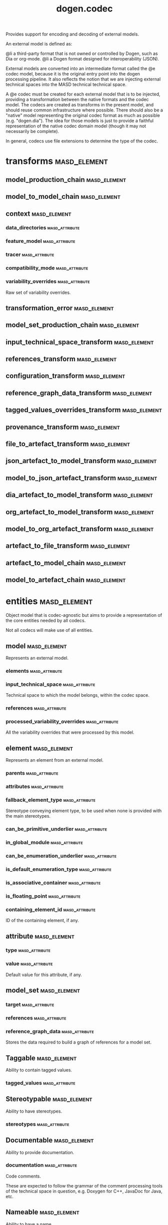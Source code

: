 #+title: dogen.codec
#+options: <:nil c:nil todo:nil ^:nil d:nil date:nil author:nil
:PROPERTIES:
:masd.codec.dia.comment: true
:masd.codec.model_modules: dogen.codec
:masd.codec.input_technical_space: cpp
:masd.codec.reference: cpp.builtins
:masd.codec.reference: cpp.std
:masd.codec.reference: cpp.boost
:masd.codec.reference: dogen.variability
:masd.codec.reference: dogen.tracing
:masd.codec.reference: dogen.org
:masd.codec.reference: dogen.dia
:masd.codec.reference: masd
:masd.codec.reference: masd.variability
:masd.codec.reference: dogen.profiles
:masd.codec.reference: dogen.identification
:masd.variability.profile: dogen.profiles.base.default_profile
:END:

Provides support for encoding and decoding of external models.

An external model is defined as:

@li a third-party format that is not owned or controlled by
    Dogen, such as Dia or org-mode.
@li a Dogen format designed for interoperability (JSON).

External models are converted into an intermediate format called
the @e codec model, because it is the original entry point into
the dogen processing pipeline. It also reflects the notion that we
are injecting external technical spaces into the MASD technical
technical space.

A @e codec must be created for each external model that is to be
injected, providing a transformation between the native formats
and the codec model. The codecs are created as transforms in the
present model, and should reuse common infrastructure where possible.
There should also be a "native" model representing the original
codec format as much as possible (e.g. "dogen.dia"). The idea for
those models is just to provide a faithful representation of the
native codec domain model (though it may not necessarily be
complete).

In general, codecs use file extensions to determine the type of the
codec.

* transforms                                                   :masd_element:
** model_production_chain                                      :masd_element:
:PROPERTIES:
:masd.codec.stereotypes: dogen::handcrafted::typeable
:END:
** model_to_model_chain                                        :masd_element:
:PROPERTIES:
:masd.codec.stereotypes: dogen::handcrafted::typeable
:END:
** context                                                     :masd_element:
:PROPERTIES:
:masd.cpp.types.class_forward_declarations.enabled: true
:masd.codec.stereotypes: dogen::typeable, dogen::pretty_printable
:END:
*** data_directories                                         :masd_attribute:
:PROPERTIES:
:masd.codec.type: std::vector<boost::filesystem::path>
:END:
*** feature_model                                            :masd_attribute:
:PROPERTIES:
:masd.codec.type: boost::shared_ptr<variability::entities::feature_model>
:END:
*** tracer                                                   :masd_attribute:
:PROPERTIES:
:masd.codec.type: boost::shared_ptr<tracing::tracer>
:END:
*** compatibility_mode                                       :masd_attribute:
:PROPERTIES:
:masd.codec.type: bool
:END:
*** variability_overrides                                    :masd_attribute:
:PROPERTIES:
:masd.codec.type: std::vector<std::string>
:END:

Raw set of variability overrides.

** transformation_error                                        :masd_element:
:PROPERTIES:
:masd.codec.stereotypes: masd::exception
:END:
** model_set_production_chain                                  :masd_element:
:PROPERTIES:
:masd.codec.stereotypes: dogen::handcrafted::typeable
:END:
** input_technical_space_transform                             :masd_element:
:PROPERTIES:
:masd.codec.stereotypes: dogen::handcrafted::typeable
:END:
** references_transform                                        :masd_element:
:PROPERTIES:
:masd.codec.stereotypes: dogen::handcrafted::typeable
:END:
** configuration_transform                                     :masd_element:
:PROPERTIES:
:masd.codec.stereotypes: dogen::handcrafted::typeable
:END:
** reference_graph_data_transform                              :masd_element:
:PROPERTIES:
:masd.codec.stereotypes: dogen::handcrafted::typeable
:END:
** tagged_values_overrides_transform                           :masd_element:
:PROPERTIES:
:masd.codec.stereotypes: dogen::handcrafted::typeable
:END:
** provenance_transform                                        :masd_element:
:PROPERTIES:
:masd.codec.stereotypes: dogen::handcrafted::typeable
:END:
** file_to_artefact_transform                                  :masd_element:
:PROPERTIES:
:masd.codec.stereotypes: dogen::handcrafted::typeable
:END:
** json_artefact_to_model_transform                            :masd_element:
:PROPERTIES:
:masd.codec.stereotypes: dogen::handcrafted::typeable
:END:
** model_to_json_artefact_transform                            :masd_element:
:PROPERTIES:
:masd.codec.stereotypes: dogen::handcrafted::typeable
:END:
** dia_artefact_to_model_transform                             :masd_element:
:PROPERTIES:
:masd.codec.stereotypes: dogen::handcrafted::typeable
:END:
** org_artefact_to_model_transform                             :masd_element:
:PROPERTIES:
:masd.codec.stereotypes: dogen::handcrafted::typeable
:END:
** model_to_org_artefact_transform                             :masd_element:
:PROPERTIES:
:masd.codec.stereotypes: dogen::handcrafted::typeable
:END:
** artefact_to_file_transform                                  :masd_element:
:PROPERTIES:
:masd.codec.stereotypes: dogen::handcrafted::typeable
:END:
** artefact_to_model_chain                                     :masd_element:
:PROPERTIES:
:masd.codec.stereotypes: dogen::handcrafted::typeable
:END:
** model_to_artefact_chain                                     :masd_element:
:PROPERTIES:
:masd.codec.stereotypes: dogen::handcrafted::typeable
:END:
* entities                                                     :masd_element:
:PROPERTIES:
:masd.codec.dia.comment: true
:END:

Object model that is codec-agnostic but aims to provide
a representation of the core entities needed by all codecs.

Not all codecs will make use of all entities.

** model                                                       :masd_element:
:PROPERTIES:
:masd.codec.stereotypes: Element
:END:

Represents an external model.

*** elements                                                 :masd_attribute:
:PROPERTIES:
:masd.codec.type: std::list<element>
:END:
*** input_technical_space                                    :masd_attribute:
:PROPERTIES:
:masd.codec.type: std::string
:END:

Technical space to which the model belongs, within the codec space.

*** references                                               :masd_attribute:
:PROPERTIES:
:masd.codec.type: std::list<std::string>
:END:
*** processed_variability_overrides                          :masd_attribute:
:PROPERTIES:
:masd.codec.type: std::unordered_set<std::string>
:END:

All the variability overrides that were processed by this model.

** element                                                     :masd_element:
:PROPERTIES:
:masd.codec.stereotypes: Element
:END:

Represents an element from an external model.

*** parents                                                  :masd_attribute:
:PROPERTIES:
:masd.codec.type: std::list<std::string>
:END:
*** attributes                                               :masd_attribute:
:PROPERTIES:
:masd.codec.type: std::list<attribute>
:END:
*** fallback_element_type                                    :masd_attribute:
:PROPERTIES:
:masd.codec.type: std::string
:END:

Stereotype conveying element type, to be used when none is provided with the
main stereotypes.

*** can_be_primitive_underlier                               :masd_attribute:
:PROPERTIES:
:masd.codec.type: bool
:END:
*** in_global_module                                         :masd_attribute:
:PROPERTIES:
:masd.codec.type: bool
:END:
*** can_be_enumeration_underlier                             :masd_attribute:
:PROPERTIES:
:masd.codec.type: bool
:END:
*** is_default_enumeration_type                              :masd_attribute:
:PROPERTIES:
:masd.codec.type: bool
:END:
*** is_associative_container                                 :masd_attribute:
:PROPERTIES:
:masd.codec.type: bool
:END:
*** is_floating_point                                        :masd_attribute:
:PROPERTIES:
:masd.codec.type: bool
:END:
*** containing_element_id                                    :masd_attribute:
:PROPERTIES:
:masd.codec.type: identification::entities::codec_id
:END:

ID of the containing element, if any.

** attribute                                                   :masd_element:
:PROPERTIES:
:masd.codec.stereotypes: Element
:END:
*** type                                                     :masd_attribute:
:PROPERTIES:
:masd.codec.type: std::string
:END:
*** value                                                    :masd_attribute:
:PROPERTIES:
:masd.codec.type: std::string
:END:

Default value for this attribute, if any.

** model_set                                                   :masd_element:
*** target                                                   :masd_attribute:
:PROPERTIES:
:masd.codec.type: model
:END:
*** references                                               :masd_attribute:
:PROPERTIES:
:masd.codec.type: std::list<model>
:END:
*** reference_graph_data                                     :masd_attribute:
:PROPERTIES:
:masd.codec.type: reference_graph_data
:END:

Stores the data required to build a graph of references for a model set.

** Taggable                                                    :masd_element:
:PROPERTIES:
:masd.codec.stereotypes: masd::object_template
:END:

Ability to contain tagged values.

*** tagged_values                                            :masd_attribute:
:PROPERTIES:
:masd.codec.type: std::list<identification::entities::tagged_value>
:END:
** Stereotypable                                               :masd_element:
:PROPERTIES:
:masd.codec.stereotypes: masd::object_template
:END:

Ability to have stereotypes.

*** stereotypes                                              :masd_attribute:
:PROPERTIES:
:masd.codec.type: std::list<identification::entities::stereotype>
:END:
** Documentable                                                :masd_element:
:PROPERTIES:
:masd.codec.stereotypes: masd::object_template
:END:

Ability to provide documentation.

*** documentation                                            :masd_attribute:
:PROPERTIES:
:masd.codec.type: std::string
:END:

Code comments.

These are expected to follow the grammar of the comment processing tools
of the technical space in question, e.g. Doxygen for C++, JavaDoc for Java, etc.

** Nameable                                                    :masd_element:
:PROPERTIES:
:masd.codec.stereotypes: masd::object_template
:END:

Ability to have a name.

*** name                                                     :masd_attribute:
:PROPERTIES:
:masd.codec.type: identification::entities::name
:END:

Name of the codec element.

** Configurable                                                :masd_element:
:PROPERTIES:
:masd.codec.stereotypes: masd::object_template
:END:

Ability to have meta-data associated.

*** configuration                                            :masd_attribute:
:PROPERTIES:
:masd.codec.type: boost::shared_ptr<variability::entities::configuration>
:END:

Configuration for this element.

** DeterminableOrigin                                          :masd_element:
:PROPERTIES:
:masd.codec.stereotypes: masd::object_template
:END:

Properties related to the origin of the modeling element.

*** provenance                                               :masd_attribute:
:PROPERTIES:
:masd.codec.type: identification::entities::codec_provenance
:END:

Provenance details of this codec element.

** TaggableOverridable                                         :masd_element:
:PROPERTIES:
:masd.codec.stereotypes: masd::object_template
:END:

Ability to contain tagged values.

*** tagged_values_overrides                                  :masd_attribute:
:PROPERTIES:
:masd.codec.type: std::list<identification::entities::tagged_value>
:END:

Meta-data sourced externally that can be used to override meta-data in model.

** Commentable                                                 :masd_element:
:PROPERTIES:
:masd.codec.stereotypes: masd::object_template
:END:

Has the ability to have an associated comment.

*** comment                                                  :masd_attribute:
:PROPERTIES:
:masd.codec.type: comment
:END:

Properties associated with the codec comment.

** Element                                                     :masd_element:
:PROPERTIES:
:masd.codec.parent: entities::Taggable, entities::Stereotypable, entities::Documentable, entities::Nameable, entities::Configurable, entities::DeterminableOrigin, entities::TaggableOverridable, entities::Commentable
:masd.codec.stereotypes: masd::object_template
:END:

Consolidates a number of related object templates.

** reference_graph_data                                        :masd_element:
Contains all the data required to build the graph of references.

*** root                                                     :masd_attribute:
:PROPERTIES:
:masd.codec.type: std::string
:END:

Has the name of the target model, which is the entry point to the references
graph.

*** edges_per_model                                          :masd_attribute:
:PROPERTIES:
:masd.codec.type: std::unordered_map<std::string, std::list<std::string>>
:END:

Contains the list of referenced models for a particular model name.

** comment                                                     :masd_element:
:PROPERTIES:
:masd.codec.stereotypes: Documentable, Taggable
:END:

Represents a comment block as read out from the codec representation.

*** applies_to_container                                     :masd_attribute:
:PROPERTIES:
:masd.codec.type: bool
:END:

Content of the field as it belonged to the containing object.

*** original_content                                         :masd_attribute:
:PROPERTIES:
:masd.codec.type: std::string
:END:

Content, as read from the codec representation.

** object                                                      :masd_element:
:PROPERTIES:
:masd.codec.stereotypes: Commentable
:END:

Represents an "raw" codec object which may or may not contain a modeling element of interest.

*** id                                                       :masd_attribute:
:PROPERTIES:
:masd.codec.type: std::string
:END:

Original ID available in the codec representation, if any.

*** name                                                     :masd_attribute:
:PROPERTIES:
:masd.codec.type: std::string
:END:

Original name in codec representation. May be qualified or simple; its nature is codec dependent.

*** object_type                                              :masd_attribute:
:PROPERTIES:
:masd.codec.type: std::string
:END:

Native codec representation for the object type. Its interpretation is codec dependent.

*** stereotypes                                              :masd_attribute:
:PROPERTIES:
:masd.codec.type: std::string
:END:

Original steoreotypes assigned to the object, if any.

*** container_id                                             :masd_attribute:
:PROPERTIES:
:masd.codec.type: std::string
:END:

Codec ID of the container of this object, if any.

*** connection                                               :masd_attribute:
:PROPERTIES:
:masd.codec.type: boost::optional<std::pair<std::string,std::string>>
:END:

Connections this object may have with other objects, if any.

*** attributes                                               :masd_attribute:
:PROPERTIES:
:masd.codec.type: std::list<attribute>
:END:

All attributes associated with this object.

** artefact                                                    :masd_element:
*** path                                                     :masd_attribute:
:PROPERTIES:
:masd.codec.type: boost::filesystem::path
:END:

Path to the file representing this artefact, if any.

*** codec_name                                               :masd_attribute:
:PROPERTIES:
:masd.codec.type: std::string
:END:

Name of the codec to process this artefact.

*** content                                                  :masd_attribute:
:PROPERTIES:
:masd.codec.type: std::string
:END:

#+begin_src mustache
Contents of the artefact.

#+end_src
* helpers                                                      :masd_element:
** references_resolver                                         :masd_element:
:PROPERTIES:
:masd.codec.stereotypes: dogen::handcrafted::typeable
:END:
** reference_resolution_exception                              :masd_element:
:PROPERTIES:
:masd.codec.stereotypes: masd::exception
:END:
** references_validator                                        :masd_element:
:PROPERTIES:
:masd.codec.stereotypes: dogen::handcrafted::typeable
:END:
** reference_validation_error                                  :masd_element:
:PROPERTIES:
:masd.codec.stereotypes: masd::exception
:END:

A cycle was detected in the references graph.

* features                                                     :masd_element:
:PROPERTIES:
:masd.codec.dia.comment: true
:END:

Defines all of the features and feature groups used by
the codec model.

** input_technical_space                                       :masd_element:
:PROPERTIES:
:masd.variability.default_binding_point: global
:masd.variability.key_prefix: masd.codec
:masd.codec.stereotypes: masd::variability::feature_bundle
:END:

Feature bundle for the input technical space.

*** input_technical_space                                    :masd_attribute:
:PROPERTIES:
:masd.codec.type: masd::variability::text
:masd.codec.value: "agnostic"
:END:

Input technical space for this model.

** reference                                                   :masd_element:
:PROPERTIES:
:masd.variability.default_binding_point: global
:masd.variability.key_prefix: masd.codec
:masd.codec.stereotypes: masd::variability::feature_bundle
:END:

Features related to model referencing.

*** reference                                                :masd_attribute:
:PROPERTIES:
:masd.variability.is_optional: true
:masd.codec.type: masd::variability::text_collection
:END:

Imports an external model.

** initializer                                                 :masd_element:
:PROPERTIES:
:masd.codec.stereotypes: masd::variability::initializer
:END:
** uml                                                         :masd_element:
:PROPERTIES:
:masd.variability.default_binding_point: any
:masd.variability.generate_static_configuration: false
:masd.variability.key_prefix: masd.codec
:masd.codec.stereotypes: masd::variability::feature_bundle
:END:

Features related to all UML injectors.

*** dia.comment                                              :masd_attribute:
:PROPERTIES:
:masd.codec.type: masd::variability::boolean
:END:

If true, the UML comment is linked to the containing package.

If the containing package is the model itself, it is linked to the model's module.

* registrar                                                    :masd_element:
:PROPERTIES:
:masd.codec.stereotypes: masd::serialization::type_registrar
:END:
* main                                                         :masd_element:
:PROPERTIES:
:masd.codec.stereotypes: masd::entry_point, dogen::untypable
:END:
* CMakeLists                                                   :masd_element:
:PROPERTIES:
:masd.codec.stereotypes: masd::build::cmakelists, dogen::handcrafted::cmake
:END:
